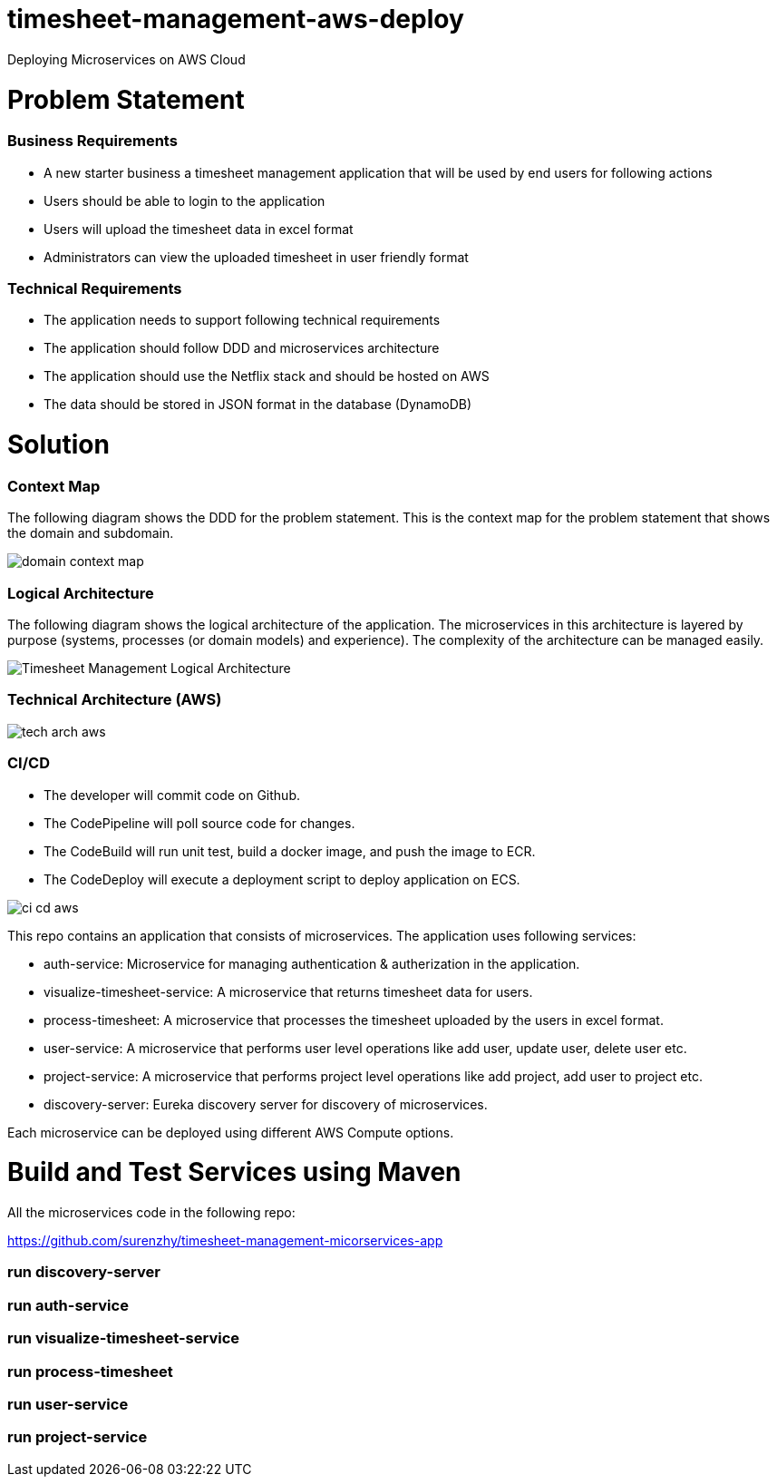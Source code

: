 # timesheet-management-aws-deploy
Deploying Microservices on AWS Cloud

# Problem Statement

=== Business Requirements
* A new starter business a timesheet management application that will be used by end users for following actions 
* Users should be able to login to the application
* Users will upload the timesheet data in excel format
* Administrators can view the uploaded timesheet in user friendly format

=== Technical Requirements
* The application needs to support following technical requirements
* The application should follow DDD and microservices architecture 
* The application should use the Netflix stack and should be hosted on AWS
* The data should be stored in JSON format in the database (DynamoDB)

# Solution

=== Context Map

The following diagram shows the DDD for the problem statement. This is the context map for the problem statement that shows the domain and subdomain.

image::./images/domain_context_map.PNG[]

=== Logical Architecture

The following diagram shows the logical architecture of the application. 
The microservices in this architecture is layered by purpose (systems, processes (or domain models) and experience). The complexity of the architecture can be managed easily.

image::./images/Timesheet_Management_Logical_Architecture.PNG[]

=== Technical Architecture (AWS)

image::./images/tech_arch_aws.PNG[]

=== CI/CD

* The developer will commit code on Github.
* The CodePipeline will poll source code for changes.
* The CodeBuild will run unit test, build a docker image, and push the image to ECR.
* The CodeDeploy will execute a deployment script to deploy application on ECS.

image::./images/ci_cd_aws.PNG[]


This repo contains an application that consists of microservices. The application uses following services:

* auth-service: Microservice for managing authentication & autherization in the application.
* visualize-timesheet-service: A microservice that returns timesheet data for users.
* process-timesheet: A microservice that processes the timesheet uploaded by the users in excel format.
* user-service: A microservice that performs user level operations like add user, update user, delete user etc.
* project-service: A microservice that performs project level operations like add project, add user to project etc.
* discovery-server: Eureka discovery server for discovery of microservices.

Each microservice can be deployed using different AWS Compute options.

# Build and Test Services using Maven

All the microservices code in the following repo:

https://github.com/surenzhy/timesheet-management-micorservices-app

### run discovery-server
  
  
### run auth-service

  
### run visualize-timesheet-service


### run process-timesheet


### run user-service


### run project-service



